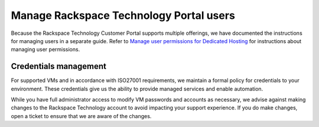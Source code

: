 .. _manage-rackspace-technology-portal-users:


========================================
Manage Rackspace Technology Portal users
========================================

Because the Rackspace Technology Customer Portal supports multiple
offerings, we have documented the instructions for managing users in a
separate guide. Refer to
`Manage user permissions for Dedicated Hosting
<https://docs.rackspace.com/support/how-to/manage-user-permissions-for-
dedicated-hosting/>`_ for instructions about managing user permissions.




.. _credentials-management:




Credentials management
______________________



For supported VMs and in accordance with ISO27001 requirements,
we maintain a formal policy for credentials to your environment.
These credentials give us the ability to provide managed services
and enable automation.

While you have full administrator access to modify VM passwords and
accounts as necessary, we advise against making changes to
the Rackspace Technology account to avoid impacting your support
experience. If you do make changes, open a ticket to ensure that
we are aware of the changes.

